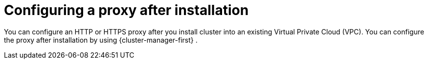 // Module included in the following assemblies:
//
// * networking/configuring-cluster-wide-proxy.adoc

:_content-type: CONCEPT
[id="configuring-a-proxy-after-installation_{context}"]
= Configuring a proxy after installation

You can configure an HTTP or HTTPS proxy after you install 
ifdef::openshift-dedicated[]
an {product-title} with Customer Cloud Subscription (CCS) 
endif::openshift-dedicated[]
ifdef::openshift-rosa[]
a {product-title} (ROSA)  
endif::openshift-rosa[]
cluster into an existing Virtual Private Cloud (VPC). You can configure the proxy after installation by using {cluster-manager-first}
ifdef::openshift-rosa[]
 or the ROSA CLI (`rosa`)
endif::openshift-rosa[]
.
